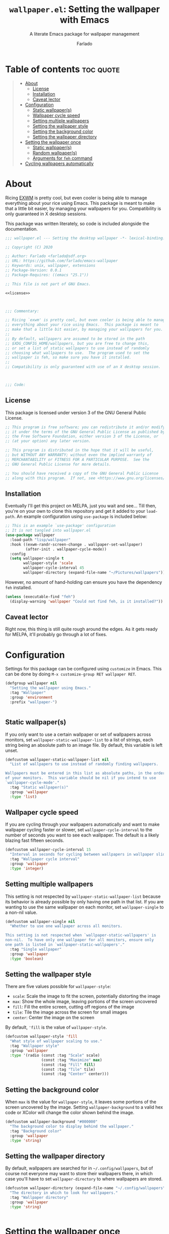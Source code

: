 #+title: =wallpaper.el=: Setting the wallpaper with Emacs
#+subtitle: A literate Emacs package for wallpaper management
#+author: Farlado

* Table of contents :toc:quote:
#+BEGIN_QUOTE
- [[#about][About]]
  - [[#license][License]]
  - [[#installation][Installation]]
  - [[#caveat-lector][Caveat lector]]
- [[#configuration][Configuration]]
  - [[#static-wallpapers][Static wallpaper(s)]]
  - [[#wallpaper-cycle-speed][Wallpaper cycle speed]]
  - [[#setting-multiple-wallpapers][Setting multiple wallpapers]]
  - [[#setting-the-wallpaper-style][Setting the wallpaper style]]
  - [[#setting-the-background-color][Setting the background color]]
  - [[#setting-the-wallpaper-directory][Setting the wallpaper directory]]
- [[#setting-the-wallpaper-once][Setting the wallpaper once]]
  - [[#static-wallpapers-1][Static wallpaper(s)]]
  - [[#random-wallpapers][Random wallpaper(s)]]
  - [[#arguments-for-feh-command][Arguments for ~feh~ command]]
- [[#cycling-wallpapers-automatically][Cycling wallpapers automatically]]
#+END_QUOTE

* About
Ricing [[https://github.com/ch11ng/exwm][EXWM]] is pretty cool, but even cooler is being able to manage everything about your rice using Emacs. This package is meant to make that a little bit easier, by managing your wallpapers for you. Compatibility is only guaranteed in X desktop sessions.

This package was written literately, so code is included alongside the documentation.
#+begin_src emacs-lisp :noweb yes :tangle "wallpaper.el"
  ;;; wallpaper.el --- Setting the desktop wallpaper -*- lexical-binding: t -*-

  ;; Copyright (C) 2020

  ;; Author: Farlado <farlado@sdf.org>
  ;; URL: https://github.com/farlado/emacs-wallpaper
  ;; Keywords: unix, wallpaper, extensions
  ;; Package-Version: 0.0.1
  ;; Package-Requires: ((emacs "25.1"))

  ;; This file is not part of GNU Emacs.

  <<license>>

  

  ;;; Commentary:

  ;; Ricing `exwm' is pretty cool, but even cooler is being able to manage
  ;; everything about your rice using Emacs.  This package is meant to
  ;; make that a little bit easier, by managing your wallpapers for you.
  ;;
  ;; By default, wallpapers are assumed to be stored in the path
  ;; $XDG_CONFIG_HOME/wallpapers, but you are free to change this,
  ;; or set a list of static wallpapers to use instead of randomly
  ;; choosing what wallpapers to use.  The program used to set the
  ;; wallpaper is feh, so make sure you have it installed.
  ;;
  ;; Compatibility is only guaranteed with use of an X desktop session.

  

  ;;; Code:
#+end_src

** License
This package is licensed under version 3 of the GNU General Public License.
#+name: license
#+begin_src emacs-lisp
  ;; This program is free software; you can redistribute it and/or modify
  ;; it under the terms of the GNU General Public License as published by
  ;; the Free Software Foundation, either version 3 of the License, or
  ;; (at your option) any later version.

  ;; This program is distributed in the hope that it will be useful,
  ;; but WITHOUT ANY WARRANTY; without even the implied warranty of
  ;; MERCHANTABILITY or FITNESS FOR A PARTICULAR PURPOSE.  See the
  ;; GNU General Public License for more details.

  ;; You should have received a copy of the GNU General Public License
  ;; along with this program.  If not, see <https://www.gnu.org/licenses/>.
#+end_src

** Installation
Eventually I'll get this project on MELPA, just you wait and see... Till then, you're on your own to clone this repository and get it added to your =load-path=. An example configuration using ~use-package~ is included below:
#+begin_src emacs-lisp
  ;; This is an example `use-package' configuration
  ;; It is not tangled into wallpaper.el
  (use-package wallpaper
    :load-path "lisp/wallpaper"
    :hook ((exwm-randr-screen-change . wallpaper-set-wallpaper)
           (after-init . wallpaper-cycle-mode))
    :config
    (setq wallpaper-single t
          wallpaper-style 'scale
          wallpaper-cycle-interval 45
          wallpaper-directory (expand-file-name "~/Pictures/wallpapers")))
#+end_src

However, no amount of hand-holding can ensure you have the dependency ~feh~ installed.
#+begin_src emacs-lisp :tangle "wallpaper.el"
  (unless (executable-find "feh")
    (display-warning 'wallpaper "Could not find feh, is it installed?"))
#+end_src

** Caveat lector
Right now, this thing is still quite rough around the edges. As it gets ready for MELPA, it'll probably go through a lot of fixes.

* Configuration
  :properties:
  :header-args: :tangle "wallpaper.el"
  :end:
Settings for this package can be configured using ~customize~ in Emacs. This can be done by doing =M-x customize-group RET wallpaper RET=.
#+begin_src emacs-lisp
  (defgroup wallpaper nil
    "Setting the wallpaper using Emacs."
    :tag "Wallpaper"
    :group 'environment
    :prefix "wallpaper-")

  
#+end_src

** Static wallpaper(s)
If you only want to use a certain wallpaper or set of wallpapers across monitors, set =wallpaper-static-wallpaper-list= to a list of strings, each string being an absolute path to an image file. By default, this variable is left unset.
#+begin_src emacs-lisp
  (defcustom wallpaper-static-wallpaper-list nil
    "List of wallpapers to use instead of randomly finding wallpapers.

  Wallpapers must be entered in this list as absolute paths, in the order
  of your monitors.  This variable should be nil if you intend to use
  `wallpaper-cycle-mode'."
    :tag "Static wallpaper(s)"
    :group 'wallpaper
    :type 'list)
#+end_src

** Wallpaper cycle speed
If you are cycling through your wallpapers automatically and want to make wallpaper cycling faster or slower, set =wallpaper-cycle-interval= to the number of seconds you want to see each wallpaper. The default is a likely blazing fast fifteen seconds.
#+begin_src emacs-lisp
  (defcustom wallpaper-cycle-interval 15
    "Interval in seconds for cycling between wallpapers in wallpaper slideshows."
    :tag "Wallpaper cycle interval"
    :group 'wallpaper
    :type 'integer)
#+end_src

** Setting multiple wallpapers
This setting is not respected by =wallpaper-static-wallpaper-list= because its behavior is already possible by only having one path in that list. If you are wanting to use the same wallpaper on each monitor, set =wallpaper-single= to a non-nil value.
#+begin_src emacs-lisp
  (defcustom wallpaper-single nil
    "Whether to use one wallpaper across all monitors.

  This setting is not respected when `wallpaper-static-wallpapers' is
  non-nil.  To have only one wallpaper for all monitors, ensure only
  one path is listed in `wallpaper-static-wallpapers'."
    :tag "Single wallpaper"
    :group 'wallpaper
    :type 'boolean)
#+end_src

** Setting the wallpaper style
There are five values possible for =wallpaper-style=:
- =scale=: Scale the image to fit the screen, potentially distorting the image
- =max=: Show the whole image, leaving portions of the screen uncovered
- =fill=: Fill the entire screen, cutting off regions of the image
- =tile=: Tile the image across the screen for small images
- =center=: Center the image on the screen
By default, ='fill= is the value of =wallpaper-style=.
#+begin_src emacs-lisp
  (defcustom wallpaper-style 'fill
    "What style of wallpaper scaling to use."
    :tag "Wallpaper style"
    :group 'wallpaper
    :type '(radio (const :tag "Scale" scale)
                  (const :tag "Maximize" max)
                  (const :tag "Fill" fill)
                  (const :tag "Tile" tile)
                  (const :tag "Center" center)))
#+end_src

** Setting the background color
When =max= is the value for =wallpaper-style=, it leaves some portions of the screen uncovered by the image. Setting =wallpaper-background= to a valid hex code or XColor will change the color shown behind the image.
#+begin_src emacs-lisp
  (defcustom wallpaper-background "#000000"
    "The background color to display behind the wallpaper."
    :tag "Background color"
    :group 'wallpaper
    :type 'string)
#+end_src

** Setting the wallpaper directory
By default, wallpapers are searched for in =~/.config/wallpapers=, but of course not everyone may want to store their wallpapers there, in which case you'll have to set =wallpaper-directory= to where wallpapers are stored.
#+begin_src emacs-lisp
  (defcustom wallpaper-directory (expand-file-name "~/.config/wallpapers")
    "The directory in which to look for wallpapers."
    :tag "Wallpaper directory"
    :group 'wallpaper
    :type 'string)

  
#+end_src

* Setting the wallpaper once
The function ~wallpaper-set-wallpaper~ can be used to set the wallpaper one time. If =wallpaper-static-wallpaper-list= is not set, it will randomly choose a PNG or JPG image found in =wallpaper-directory=. This function can be called interactively was well as in your configurations.

If you are using this package with EXWM, I would highly recommend you add ~wallpaper-set-wallpaper~ to =exwm-randr-screen-change-hook= or add the command to a function that is already in said hook. This way, every time you change monitors, the wallpaper is also automatically set and looks right.

All the headers that follow relate specifically to how the function works, and are more oriented towards those looking to understand the rationale behind the function in order to +tell me how horribly the function is written+ help improve it. Feel free to skip on ahead if this doesn't interest you. The short version of this is that a string is created with the ~feh~ command to be executed, and then a process is started to execute the command.
#+begin_src emacs-lisp :noweb yes :tangle "wallpaper.el"
  <<wallpaper--current>>

  

  <<wallpaper--style>>

  <<wallpaper--background>>

  

  <<wallpaper--wallpapers>>

  <<wallpaper--num-monitors>>

  

  <<wallpaper--random-command>>

  <<wallpaper--static-command>>

  

  ;;;###autoload
  (defun wallpaper-set-wallpaper ()
    "Set the wallpaper.

  This function will either choose a random wallpaper from
  `wallpaper-directory' or use the wallpapers listed in
  `wallpaper-static-wallpaper-list'."
    (interactive)
    (start-process-shell-command
     "Wallpaper" nil (if wallpaper-static-wallpaper-list
                         (wallpaper--static-command)
                       (wallpaper--random-command))))

  
#+end_src

** Static wallpaper(s)
The process for static wallpapers is incredibly straightforward: for each wallpaper in =wallpaper-static-wallpaper-list=, add it with the proper style argument to the command string.
#+name: wallpaper--static-command
#+begin_src emacs-lisp
  (defun wallpaper--static-command ()
    "Return a feh command from wallpapers in `wallpaper-static-wallpaper-list'."
    (let ((command (concat "feh " (wallpaper--background))))
      ;; Add a wallpaper for each wallpaper in `wallpaper-static-wallpaper-list'
      (dolist (wallpaper wallpaper-static-wallpaper-list)
        (setq command (concat command (wallpaper--style) wallpaper " ")))
      ;; Return the command
      command))
#+end_src

** Random wallpaper(s)
The overall process has a few over-arching steps. First, a list is gathered of all available wallpapers in =wallpaper-directory=. Then, the wallpapers currently in use are removed from that list. During this step, the list of wallpapers currently in use is also cleared. Lastly, for each monitor that can be detected as active by ~xrandr~, a random wallpaper with the proper style argument is appended to the command string.
#+name: wallpaper--random-command
#+begin_src emacs-lisp :noweb yes
  (defun wallpaper--random-command ()
    "Return a feh command for random wallpaper assignment."
    (let* ((command (concat "feh " (wallpaper--background)))
           (wallpapers (wallpaper--wallpapers))
           (num-wallpapers (length wallpapers))
           (num-monitors (if wallpaper-single 1 (wallpaper--num-monitors))))
      <<clear-previous-wallpapers>>
      <<assign-to-monitors>>
      ;; Return the command
      command))
#+end_src

*** Getting the available wallpapers
Every file with the extension =png= or =jpg= (case-insensitive) inside of =wallpaper-directory= or its sub-directories is listed by the command ~wallpaper--wallpapers~.
#+name: wallpaper--wallpapers
#+begin_src emacs-lisp
  (defun wallpaper--wallpapers ()
    "Return a list of absolute paths for images found in `wallpaper-directory'."
    (directory-files-recursively wallpaper-directory ".[jpJP][engENG]+$" nil t t))
#+end_src

*** Clearing previous wallpapers
This is a surprisingly simple process: for each =wallpaper= found in =wallpaper--current=, remove the wallpaper from =wallpapers= assigned above and from =wallpaper--current=. The result should be that =wallpaper--current= becomes empty and the paths formerly in =wallpaper--current= are not in =wallpapers=.
#+name: clear-previous-wallpapers
#+begin_src emacs-lisp
  ;; Clear `wallpaper--current' while removing its values from `wallpapers'
  (dolist (wallpaper wallpaper--current)
    (setq wallpapers (delq wallpaper wallpapers)
          wallpaper--current (delq wallpaper wallpaper--current)))
#+end_src

This also means that a variable =wallpaper--current= must exist for storing the current wallpaper(s) between ~wallpaper-set-wallpaper~ calls.
#+name: wallpaper--current
#+begin_src emacs-lisp
  (defvar wallpaper--current nil
    "List of the wallpaper(s) currently in use.

  This variable is set automatically by `wallpaper-set-wallpaper'.  Hand
  modification of its value may interfere with its proper behavior.")
#+end_src

*** Getting the number of active monitors
The function ~wallpaper--num-monitors~ is used to determine exactly how many monitors are connected, by splitting a string formed by a shell command with a bit of plumbing to print only one word per active monitor.
#+name: wallpaper--num-monitors
#+begin_src emacs-lisp
  (defun wallpaper--num-monitors ()
    "Return the number of connected monitors found by xrandr."
    (length
     (split-string
      (shell-command-to-string
       "xrandr | grep \\* | awk '{print $1}'"))))
#+end_src

*** Assign a wallpaper to each monitor
For each monitor found, add a random =wallpaper= from =wallpapers= with the proper style argument to the ~feh~ command. Then, remove the wallpaper from the =wallpapers= list and add it to =wallpaper--current=. If =wallpaper-single= is non-nil, this is only done once, which applies the same wallpaper to all monitors.
#+name: assign-to-monitors
#+begin_src emacs-lisp
  ;; Add as many wallpapers to the command as there are monitors
  ;; Add the wallpapers used to `wallpaper--current'
  (dolist (monitor (number-sequence 1 num-monitors))
    (let ((wallpaper (nth (random num-wallpapers) wallpapers)))
      (setq command (concat command (wallpaper--style) wallpaper " ")
            wallpapers (delq wallpaper wallpapers))
      (add-to-list 'wallpaper--current wallpaper)))
#+end_src

** Arguments for ~feh~ command
*** Wallpaper style argument
Depending on the value of =wallpaper-style=, ~wallpaper--style~ returns the string to use as the wallpaper style argument for ~feh~.
#+name: wallpaper--style
#+begin_src emacs-lisp
  (defun wallpaper--style ()
    "Return the style of background to use for images as an argument for feh."
    (case wallpaper-style
      (scale "--bg-scale ")
      (max "--bg-max ")
      (fill "--bg-fill ")
      (tile "--bg-tile ")
      (center "--bg-center ")))
#+end_src

*** Background color argument
The background color assigned in =wallpaper-background= is returned by ~wallpaper--background~ as a string to add to the ~feh~ command.
#+name: wallpaper--background
#+begin_src emacs-lisp
  (defun wallpaper--background ()
    "Return the background color to use as an argument for feh."
    (concat "--image-bg '" wallpaper-background "' "))
#+end_src

* Cycling wallpapers automatically
Maybe, like me, even having a unique wallpaper on each monitor isn't enough. You may want to cycle through your wallpapers and just sit idly all day watching the hundreds of wallpapers you have stored move by. In light of this need, I have a minor mode for that: ~wallpaper-cycle-mode~.
#+begin_src emacs-lisp :tangle "wallpaper.el"
  ;;;###autoload
  (define-minor-mode wallpaper-cycle-mode
    "Toggle Wallpaper Cycle mode.

  This mode will activate a timer which will call `wallpaper-set-wallpaper'
  at the interval defined by `wallpaper-cycle-interval'.  See function
  `wallpaper--toggle-cycle' for more information."
    :lighter " WP"
    :global t
    :group 'wallpaper
    (wallpaper--toggle-cycle))

  (defun wallpaper--toggle-cycle ()
    "Stop all existent `wallpaper-set-wallpaper' timers and start a new one if `wallpaper-cycle-mode' is non-nil."
    (cancel-function-timers 'wallpaper-set-wallpaper)
    (when wallpaper-cycle-mode
      (run-with-timer 0 wallpaper-cycle-interval 'wallpaper-set-wallpaper)))

  

  (provide 'wallpaper)

  ;;; wallpaper.el ends here
#+end_src
